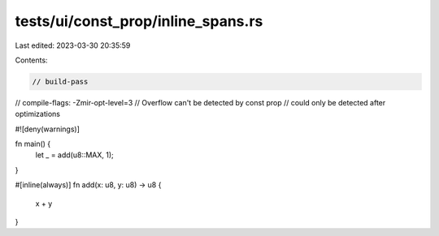 tests/ui/const_prop/inline_spans.rs
===================================

Last edited: 2023-03-30 20:35:59

Contents:

.. code-block:: rs

    // build-pass
// compile-flags: -Zmir-opt-level=3
// Overflow can't be detected by const prop
// could only be detected after optimizations

#![deny(warnings)]

fn main() {
    let _ = add(u8::MAX, 1);
}

#[inline(always)]
fn add(x: u8, y: u8) -> u8 {
    x + y
}


